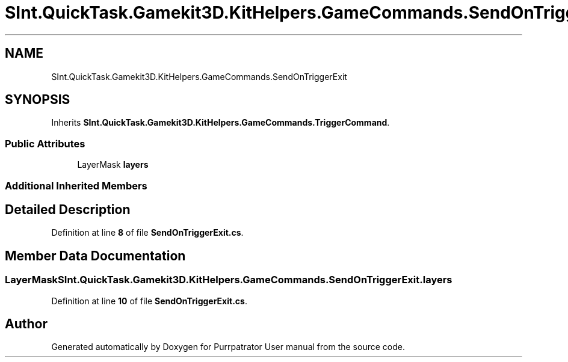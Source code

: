 .TH "SInt.QuickTask.Gamekit3D.KitHelpers.GameCommands.SendOnTriggerExit" 3 "Mon Apr 18 2022" "Purrpatrator User manual" \" -*- nroff -*-
.ad l
.nh
.SH NAME
SInt.QuickTask.Gamekit3D.KitHelpers.GameCommands.SendOnTriggerExit
.SH SYNOPSIS
.br
.PP
.PP
Inherits \fBSInt\&.QuickTask\&.Gamekit3D\&.KitHelpers\&.GameCommands\&.TriggerCommand\fP\&.
.SS "Public Attributes"

.in +1c
.ti -1c
.RI "LayerMask \fBlayers\fP"
.br
.in -1c
.SS "Additional Inherited Members"
.SH "Detailed Description"
.PP 
Definition at line \fB8\fP of file \fBSendOnTriggerExit\&.cs\fP\&.
.SH "Member Data Documentation"
.PP 
.SS "LayerMask SInt\&.QuickTask\&.Gamekit3D\&.KitHelpers\&.GameCommands\&.SendOnTriggerExit\&.layers"

.PP
Definition at line \fB10\fP of file \fBSendOnTriggerExit\&.cs\fP\&.

.SH "Author"
.PP 
Generated automatically by Doxygen for Purrpatrator User manual from the source code\&.
